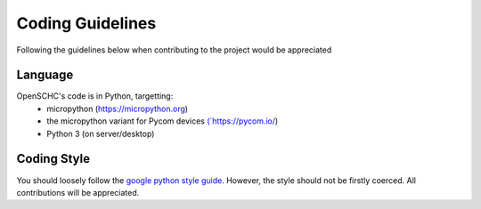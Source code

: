 Coding Guidelines
=================

Following the guidelines below when contributing to the project would be appreciated

Language
--------

OpenSCHC's code is in Python, targetting:
  * micropython (`https://micropython.org <https://micropython.org>`_)
  * the micropython variant for Pycom devices `(`https://pycom.io/ <https://pycom.io>`_)
  * Python 3 (on server/desktop) 

Coding Style
------------

You should loosely follow the `google python style guide <http://google.github.io/styleguide/pyguide.html>`_.  However, the style should not be firstly coerced. All contributions will be appreciated.
